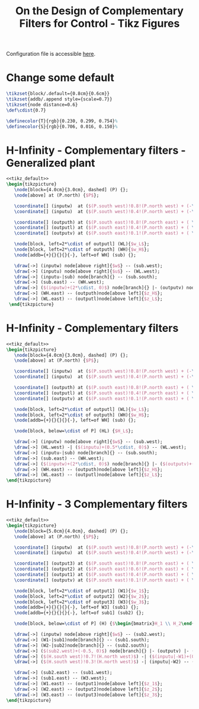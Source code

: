 #+TITLE: On the Design of Complementary Filters for Control - Tikz Figures
:DRAWER:
#+HTML_HEAD: <link rel="stylesheet" type="text/css" href="../css/htmlize.css"/>
#+HTML_HEAD: <link rel="stylesheet" type="text/css" href="../css/readtheorg.css"/>
#+HTML_HEAD: <script src="../js/jquery.min.js"></script>
#+HTML_HEAD: <script src="../js/bootstrap.min.js"></script>
#+HTML_HEAD: <script src="../js/jquery.stickytableheaders.min.js"></script>
#+HTML_HEAD: <script src="../js/readtheorg.js"></script>

#+PROPERTY: header-args:latex  :headers '("\\usepackage{tikz}" "\\usepackage{import}" "\\import{/home/thomas/MEGA/These/Papers/dehaeze18_design_compl_filte/tikz/}{config.tex}")
#+PROPERTY: header-args:latex+ :imagemagick t :fit yes
#+PROPERTY: header-args:latex+ :iminoptions -scale 100% -density 150
#+PROPERTY: header-args:latex+ :imoutoptions -quality 100
#+PROPERTY: header-args:latex+ :results raw replace :buffer no
#+PROPERTY: header-args:latex+ :eval no-export
#+PROPERTY: header-args:latex+ :exports both
#+PROPERTY: header-args:latex+ :mkdirp yes
#+PROPERTY: header-args:latex+ :noweb yes
#+PROPERTY: header-args:latex+ :output-dir figs
#+PROPERTY: header-args:latex+ :post pdf2svg(file=*this*, ext="png")
:END:

Configuration file is accessible [[file:config.org][here]].

* Change some default
#+NAME: tikz_default
#+begin_src latex :eval no
  \tikzset{block/.default={0.8cm}{0.6cm}}
  \tikzset{addb/.append style={scale=0.7}}
  \tikzset{node distance=0.6}
  \def\cdist{0.7}

  \definecolor{T}{rgb}{0.230, 0.299, 0.754}%
  \definecolor{S}{rgb}{0.706, 0.016, 0.150}%
#+end_src

* H-Infinity - Complementary filters - Generalized plant
#+begin_src latex :file sf_hinf_filters_plant_b.pdf :tangle figs/sf_hinf_filters_plant_b.tex
  <<tikz_default>>
  \begin{tikzpicture}
     \node[block={4.0cm}{3.0cm}, dashed] (P) {};
     \node[above] at (P.north) {$P$};

     \coordinate[] (inputw)  at ($(P.south west)!0.8!(P.north west) + (-\cdist, 0)$);
     \coordinate[] (inputu)  at ($(P.south west)!0.4!(P.north west) + (-\cdist, 0)$);

     \coordinate[] (outputh) at ($(P.south east)!0.8!(P.north east) + ( \cdist, 0)$);
     \coordinate[] (outputl) at ($(P.south east)!0.4!(P.north east) + ( \cdist, 0)$);
     \coordinate[] (outputv) at ($(P.south east)!0.1!(P.north east) + ( \cdist, 0)$);

     \node[block, left=2*\cdist of outputl] (WL){$w_L$};
     \node[block, left=2*\cdist of outputh] (WH){$w_H$};
     \node[addb={+}{}{}{}{-}, left=of WH] (sub) {};

     \draw[->] (inputw) node[above right]{$w$} -- (sub.west);
     \draw[->] (inputu) node[above right]{$u$} -- (WL.west);
     \draw[->] (inputu-|sub) node[branch]{} -- (sub.south);
     \draw[->] (sub.east) -- (WH.west);
     \draw[->] ($(inputw)+(2*\cdist, 0)$) node[branch]{} |- (outputv) node[above left]{$v$};
     \draw[->] (WH.east) -- (outputh)node[above left]{$z_H$};
     \draw[->] (WL.east) -- (outputl)node[above left]{$z_L$};
   \end{tikzpicture}
#+end_src

#+name: fig:sf_hinf_filters_plant_b
#+caption: H-Infinity - Complementary filters - Generalized plant ([[./figs/sf_hinf_filters_plant_b.png][png]], [[./figs/sf_hinf_filters_plant_b.pdf][pdf]], [[./figs/sf_hinf_filters_plant_b.tex][tex]]).
#+RESULTS:
[[file:figs/sf_hinf_filters_plant_b.png]]

* H-Infinity - Complementary filters
#+begin_src latex :file sf_hinf_filters_b.pdf :tangle figs/sf_hinf_filters_b.tex
  <<tikz_default>>
  \begin{tikzpicture}
     \node[block={4.0cm}{3.0cm}, dashed] (P) {};
     \node[above] at (P.north) {$P$};

     \coordinate[] (inputw)  at ($(P.south west)!0.8!(P.north west) + (-\cdist, 0)$);
     \coordinate[] (inputu)  at ($(P.south west)!0.4!(P.north west) + (-\cdist, 0)$);

     \coordinate[] (outputh) at ($(P.south east)!0.8!(P.north east) + ( \cdist, 0)$);
     \coordinate[] (outputl) at ($(P.south east)!0.4!(P.north east) + ( \cdist, 0)$);
     \coordinate[] (outputv) at ($(P.south east)!0.1!(P.north east) + ( \cdist, 0)$);

     \node[block, left=2*\cdist of outputl] (WL){$w_L$};
     \node[block, left=2*\cdist of outputh] (WH){$w_H$};
     \node[addb={+}{}{}{}{-}, left=of WH] (sub) {};

     \node[block, below=\cdist of P] (HL) {$H_L$};

     \draw[->] (inputw) node[above right]{$w$} -- (sub.west);
     \draw[->] (HL.west) -| ($(inputu)+(0.5*\cdist, 0)$) -- (WL.west);
     \draw[->] (inputu-|sub) node[branch]{} -- (sub.south);
     \draw[->] (sub.east) -- (WH.west);
     \draw[->] ($(inputw)+(2*\cdist, 0)$) node[branch]{} |- ($(outputv)+(-0.5*\cdist, 0)$) |- (HL.east);
     \draw[->] (WH.east) -- (outputh)node[above left]{$z_H$};
     \draw[->] (WL.east) -- (outputl)node[above left]{$z_L$};
  \end{tikzpicture}
#+end_src

#+name: fig:sf_hinf_filters_b
#+caption: H-Infinity - Complementary filters ([[./figs/sf_hinf_filters_b.png][png]], [[./figs/sf_hinf_filters_b.pdf][pdf]], [[./figs/sf_hinf_filters_b.tex][tex]]).
#+RESULTS:
[[file:figs/sf_hinf_filters_b.png]]

* H-Infinity - 3 Complementary filters
#+begin_src latex :file comp_filter_three_hinf.pdf :tangle figs/comp_filter_three_hinf.tex
  <<tikz_default>>
  \begin{tikzpicture}
     \node[block={5.0cm}{4.0cm}, dashed] (P) {};
     \node[above] at (P.north) {$P$};

     \coordinate[] (inputw)  at ($(P.south west)!0.8!(P.north west) + (-\cdist, 0)$);
     \coordinate[] (inputu)  at ($(P.south west)!0.4!(P.north west) + (-\cdist, 0)$);

     \coordinate[] (output3) at ($(P.south east)!0.8!(P.north east) + ( \cdist, 0)$);
     \coordinate[] (output2) at ($(P.south east)!0.6!(P.north east) + ( \cdist, 0)$);
     \coordinate[] (output1) at ($(P.south east)!0.4!(P.north east) + ( \cdist, 0)$);
     \coordinate[] (outputv) at ($(P.south east)!0.1!(P.north east) + ( \cdist, 0)$);

     \node[block, left=2*\cdist of output1] (W1){$w_1$};
     \node[block, left=2*\cdist of output2] (W2){$w_2$};
     \node[block, left=2*\cdist of output3] (W3){$w_3$};
     \node[addb={+}{}{}{}{-}, left=of W3] (sub1) {};
     \node[addb={+}{}{}{}{-}, left=of sub1] (sub2) {};

     \node[block, below=\cdist of P] (H) {$\begin{bmatrix}H_1 \\ H_2\end{bmatrix}$};

     \draw[->] (inputw) node[above right]{$w$} -- (sub2.west);
     \draw[->] (W1-|sub1)node[branch]{} -- (sub1.south);
     \draw[->] (W2-|sub2)node[branch]{} -- (sub2.south);
     \draw[->] ($(sub2.west)+(-0.5, 0)$) node[branch]{} |- (outputv) |- (H.east);
     \draw[->] ($(H.south west)!0.7!(H.north west)$) -| ($(inputu|-W1)+(0.4, 0)$) -- (W1.west);
     \draw[->] ($(H.south west)!0.3!(H.north west)$) -| (inputu|-W2) -- (W2.west);

     \draw[->] (sub2.east) -- (sub1.west);
     \draw[->] (sub1.east) -- (W3.west);
     \draw[->] (W1.east) -- (output1)node[above left]{$z_1$};
     \draw[->] (W2.east) -- (output2)node[above left]{$z_2$};
     \draw[->] (W3.east) -- (output3)node[above left]{$z_3$};
  \end{tikzpicture}
#+end_src

#+name: fig:comp_filter_three_hinf
#+caption: H-Infinity - Complementary filters ([[./figs/comp_filter_three_hinf.png][png]], [[./figs/comp_filter_three_hinf.pdf][pdf]], [[./figs/comp_filter_three_hinf.tex][tex]]).
#+RESULTS:
[[file:figs/comp_filter_three_hinf.png]]

